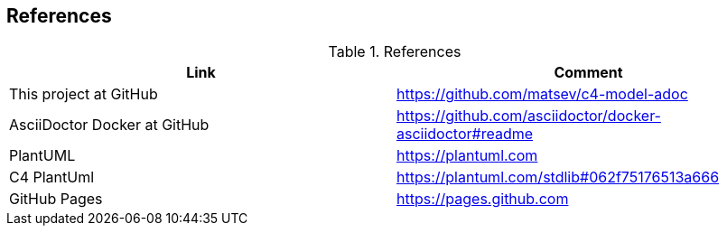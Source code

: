 == References

.References
|===
|Link |Comment

|This project at GitHub
|https://github.com/matsev/c4-model-adoc

|AsciiDoctor Docker at GitHub
|https://github.com/asciidoctor/docker-asciidoctor#readme

|PlantUML
|https://plantuml.com

|C4 PlantUml
|https://plantuml.com/stdlib#062f75176513a666

|GitHub Pages
|https://pages.github.com
|===